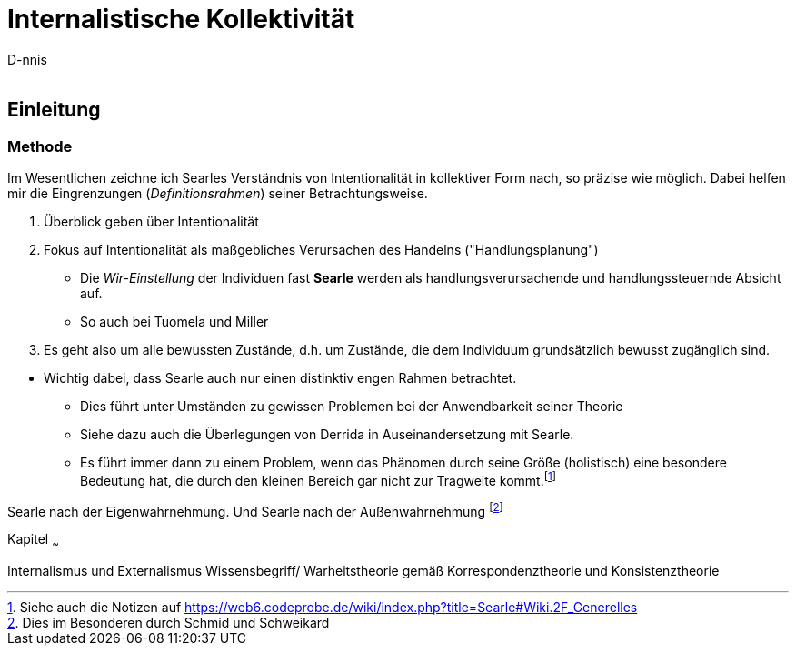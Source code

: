 

Internalistische Kollektivität
==============================
:Author:    D-nnis
:Email:     
:Date:      2017-02-24
:Revision:  v0.1


Einleitung
----------

Methode
~~~~~~~

Im Wesentlichen zeichne ich Searles Verständnis von Intentionalität in kollektiver Form nach, so präzise wie möglich.
Dabei helfen mir die Eingrenzungen (_Definitionsrahmen_) seiner Betrachtungsweise.

. Überblick geben über Intentionalität
. Fokus auf Intentionalität als maßgebliches Verursachen des Handelns ("Handlungsplanung")
  * Die _Wir-Einstellung_ der Individuen fast *Searle* werden als handlungsverursachende und handlungssteuernde Absicht auf.
  * So auch bei Tuomela und Miller
. Es geht also um alle bewussten Zustände, d.h. um Zustände, die dem Individuum grundsätzlich bewusst zugänglich sind.


**** 
* Wichtig dabei, dass Searle auch nur einen distinktiv engen Rahmen betrachtet.
** Dies führt unter Umständen zu gewissen Problemen bei der Anwendbarkeit seiner Theorie
** Siehe dazu auch die Überlegungen von Derrida in Auseinandersetzung mit Searle.
** Es führt immer dann zu einem Problem, wenn das Phänomen durch seine Größe (holistisch) eine besondere Bedeutung hat, die durch den kleinen Bereich gar nicht zur Tragweite kommt.footnote:[Siehe auch die Notizen auf https://web6.codeprobe.de/wiki/index.php?title=Searle#Wiki.2F_Generelles]
****

Searle nach der Eigenwahrnehmung. Und Searle nach der Außenwahrnehmung footnote:[Dies im Besonderen durch Schmid und Schweikard]


Kapitel
~~~

Internalismus und Externalismus
Wissensbegriff/ Warheitstheorie gemäß Korrespondenztheorie und Konsistenztheorie
